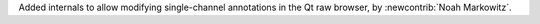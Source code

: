 Added internals to allow modifying single-channel annotations in the Qt
raw browser, by :newcontrib:`Noah Markowitz`.
